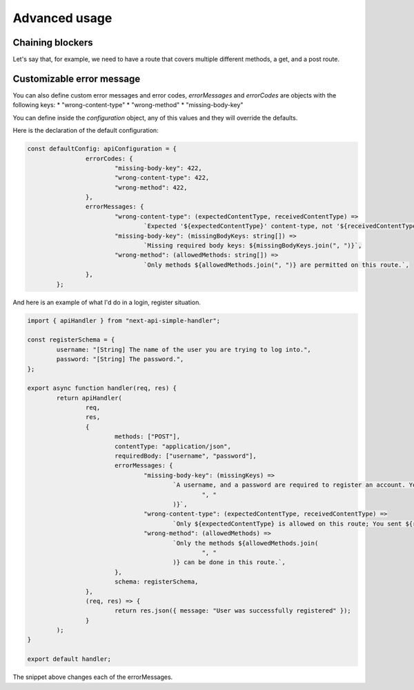 Advanced usage
=============================

Chaining blockers
------------------------------

Let's say that, for example, we need to have a route that covers multiple different methods, a get, and a post route.

.. code-block:: js
	import { apiHandler } from 'next-api-simple-handler'

	const handleGet = async (req, res) => {
		// No more checks are necessary in this example.
		return res.json({message: "This is a JSON message"})
	}
	const handlePost = async(req, res) => {
		// We know that we requrie a username, and a password, and that the application should be of application/json.

		return apiHandler(req, res, {
			requiredBody: ['username', 'password'],
			contentType: 'application/json',
			schema: {
				username: '[String] The name of the user you are trying to log into.',
				password: '[String] The password.',
			}
		}, async(req, res) => {
			return res.json({message: "Successfully registered"});
		});
	}

	export async function handler(req, res) {
		return apiHandler(req, res, {methods: ['GET', 'POST']}, async () => {
			if (req.method === 'GET') {
				return handleGet(req, res);
			}
			return handlePost(req, res);
		})
	}


Customizable error message
------------------------------

You can also define custom error messages and error codes, *errorMessages* and *errorCodes* are objects with the following keys:
* "wrong-content-type"
* "wrong-method"
* "missing-body-key"

You can define inside the *configuration* object, any of this values and they will override the defaults.

Here is the declaration of the default configuration:

.. code-block:: js

	const defaultConfig: apiConfiguration = {
			errorCodes: {
				"missing-body-key": 422,
				"wrong-content-type": 422,
				"wrong-method": 422,
			},
			errorMessages: {
				"wrong-content-type": (expectedContentType, receivedContentType) =>
					`Expected '${expectedContentType}' content-type, not '${receivedContentType}' content-type`,
				"missing-body-key": (missingBodyKeys: string[]) =>
					`Missing required body keys: ${missingBodyKeys.join(", ")}`,
				"wrong-method": (allowedMethods: string[]) =>
					`Only methods ${allowedMethods.join(", ")} are permitted on this route.`,
			},
		};

And here is an example of what I'd do in a login, register situation.

.. code-block:: js

	import { apiHandler } from "next-api-simple-handler";

	const registerSchema = {
		username: "[String] The name of the user you are trying to log into.",
		password: "[String] The password.",
	};

	export async function handler(req, res) {
		return apiHandler(
			req,
			res,
			{
				methods: ["POST"],
				contentType: "application/json",
				requiredBody: ["username", "password"],
				errorMessages: {
					"missing-body-key": (missingKeys) =>
						`A username, and a password are required to register an account. You are missing ${missingKeys.join(
							", "
						)}`,
					"wrong-content-type": (expectedContentType, receivedContentType) =>
						`Only ${expectedContentType} is allowed on this route; You sent ${receivedContentType}`,
					"wrong-method": (allowedMethods) =>
						`Only the methods ${allowedMethods.join(
							", "
						)} can be done in this route.`,
				},
				schema: registerSchema,
			},
			(req, res) => {
				return res.json({ message: "User was successfully registered" });
			}
		);
	}

	export default handler;


The snippet above changes each of the errorMessages.
